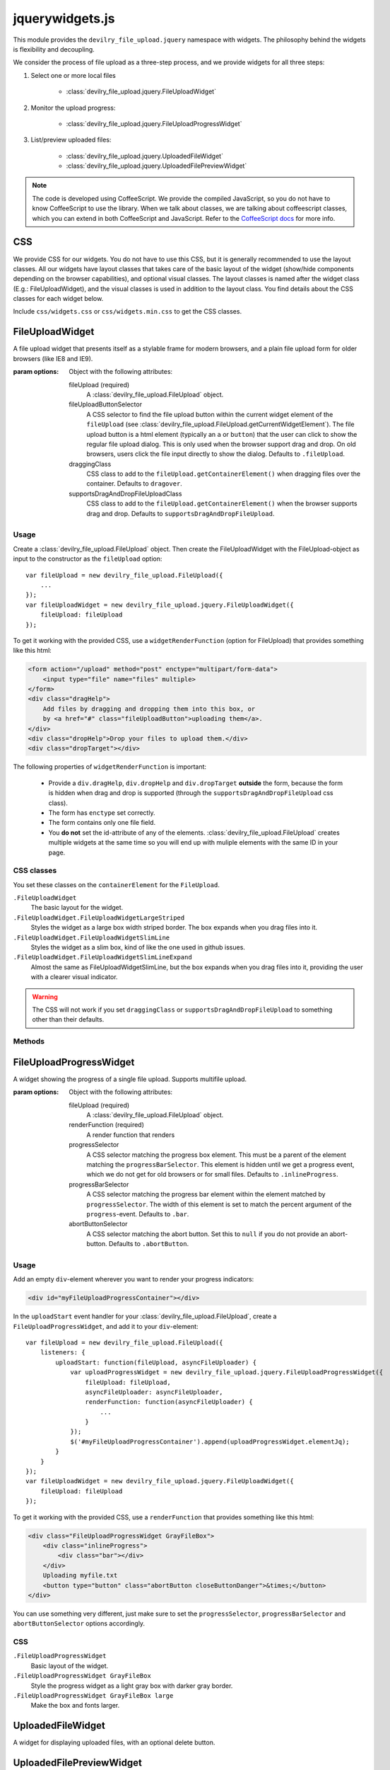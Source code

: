 ================
jquerywidgets.js
================

.. default-domain:: js

This module provides the ``devilry_file_upload.jquery`` namespace with widgets.
The philosophy behind the widgets is flexibility and decoupling.

We consider the process of file upload as a three-step process, and we provide
widgets for all three steps:

1. Select one or more local files

    - :class:`devilry_file_upload.jquery.FileUploadWidget`

2. Monitor the upload progress:

    - :class:`devilry_file_upload.jquery.FileUploadProgressWidget`

3. List/preview uploaded files:

    - :class:`devilry_file_upload.jquery.UploadedFileWidget`
    - :class:`devilry_file_upload.jquery.UploadedFilePreviewWidget`


.. note::

    The code is developed using CoffeeScript. We provide the compiled
    JavaScript, so you do not have to know CoffeeScript to use the library.
    When we talk about classes, we are talking about coffeescript classes,
    which you can extend in both CoffeeScript and JavaScript. Refer to
    the `CoffeeScript docs <http://coffeescript.org/#classes>`_ for more info.



CSS
===
We provide CSS for our widgets. You do not have to use this CSS, but it is
generally recommended to use the layout classes. All our widgets have layout classes
that takes care of the basic layout of the widget (show/hide components
depending on the browser capabilities), and optional visual classes. The layout classes
is named after the widget class (E.g.: FileUploadWidget), and the visual
classes is used in addition to the layout class. You find details about the CSS
classes for each widget below.

Include ``css/widgets.css`` or ``css/widgets.min.css`` to get the CSS classes.



FileUploadWidget
================
.. class:: devilry_file_upload.jquery.FileUploadWidget(options)

    A file upload widget that presents itself as a stylable frame for modern
    browsers, and a plain file upload form for older browsers (like IE8 and
    IE9).

    :param options: Object with the following attributes:

        fileUpload (required)
            A :class:`devilry_file_upload.FileUpload` object.

        fileUploadButtonSelector
            A CSS selector to find the file upload button within the current
            widget element of the ``fileUpload`` (see
            :class:`devilry_file_upload.FileUpload.getCurrentWidgetElement`).
            The file upload button is a html element (typically an ``a`` or
            ``button``) that the user can click to show the regular file upload
            dialog. This is only used when the browser support drag and drop.
            On old browsers, users click the file input directly to show the
            dialog. Defaults to ``.fileUpload``.

        draggingClass
            CSS class to add to the ``fileUpload.getContainerElement()`` when
            dragging files over the container. Defaults to ``dragover``.

        supportsDragAndDropFileUploadClass
            CSS class to add to the ``fileUpload.getContainerElement()`` when
            the browser supports drag and drop. Defaults to
            ``supportsDragAndDropFileUpload``.


Usage
-----

Create a :class:`devilry_file_upload.FileUpload` object. Then create the
FileUploadWidget with the FileUpload-object as input to the constructor as the
``fileUpload`` option::

    var fileUpload = new devilry_file_upload.FileUpload({
        ...
    });
    var fileUploadWidget = new devilry_file_upload.jquery.FileUploadWidget({
        fileUpload: fileUpload
    });

To get it working with the provided CSS, use a ``widgetRenderFunction`` (option
for FileUpload) that provides something like this html:

.. code-block:: html

    <form action="/upload" method="post" enctype="multipart/form-data">
        <input type="file" name="files" multiple>
    </form>
    <div class="dragHelp">
        Add files by dragging and dropping them into this box, or
        by <a href="#" class="fileUploadButton">uploading them</a>.
    </div>
    <div class="dropHelp">Drop your files to upload them.</div>
    <div class="dropTarget"></div>

The following properties of ``widgetRenderFunction`` is important:

    - Provide a ``div.dragHelp``, ``div.dropHelp`` and ``div.dropTarget``
      **outside** the form, because the form is hidden when drag and drop is
      supported (through the ``supportsDragAndDropFileUpload`` css class).
    - The form has ``enctype`` set correctly.
    - The form  contains only one file field.
    - You **do not** set the id-attribute of any of the elements.
      :class:`devilry_file_upload.FileUpload` creates multiple widgets at the
      same time so you will end up with muliple elements with the same ID in
      your page.


CSS classes
-----------

You set these classes on the ``containerElement`` for the ``FileUpload``.

``.FileUploadWidget``
    The basic layout for the widget.

``.FileUploadWidget.FileUploadWidgetLargeStriped``
    Styles the widget as a large box width striped border. The box expands when
    you drag files into it.

``.FileUploadWidget.FileUploadWidgetSlimLine``
    Styles the widget as a slim box, kind of like the one used in github issues.

``.FileUploadWidget.FileUploadWidgetSlimLineExpand``
    Almost the same as FileUploadWidgetSlimLine, but the box expands when you
    drag files into it, providing the user with a clearer visual indicator.

    

.. warning::

    The CSS will not work if you set ``draggingClass`` or
    ``supportsDragAndDropFileUpload`` to something other than their defaults.


Methods
-------

.. function:: devilry_file_upload.jquery.FileUploadWidget.destroy

    Detach all event listeners from the object.



FileUploadProgressWidget
========================
.. class:: devilry_file_upload.jquery.FileUploadProgressWidget(options)

    A widget showing the progress of a single file upload. Supports multifile
    upload.

    :param options: Object with the following attributes:

        fileUpload (required)
            A :class:`devilry_file_upload.FileUpload` object.

        renderFunction (required)
            A render function that renders 

        progressSelector
            A CSS selector matching the progress box element.
            This must be a parent of the element matching the
            ``progressBarSelector``. This element is hidden until
            we get a progress event, which we do not get for old browsers or
            for small files. Defaults to ``.inlineProgress``.

        progressBarSelector
            A CSS selector matching the progress bar element within the element
            matched by ``progressSelector``. The width of this element is set to
            match the percent argument of the ``progress``-event.
            Defaults to ``.bar``.

        abortButtonSelector
            A CSS selector matching the abort button. Set this to ``null`` if
            you do not provide an abort-button. Defaults to ``.abortButton``.


.. attribute:: devilry_file_upload.jquery.FileUploadProgressWidget.elementJq

    The jQuery element wrapping the HTML rendered by ``renderFunction``.
    


Usage
-----

Add an empty ``div``-element wherever you want to render your progress indicators:

.. code-block:: html

    <div id="myFileUploadProgressContainer"></div>

In the ``uploadStart`` event handler for your
:class:`devilry_file_upload.FileUpload`, create a ``FileUploadProgressWidget``,
and add it to your ``div``-element::

    var fileUpload = new devilry_file_upload.FileUpload({
        listeners: {
            uploadStart: function(fileUpload, asyncFileUploader) {
                var uploadProgressWidget = new devilry_file_upload.jquery.FileUploadProgressWidget({
                    fileUpload: fileUpload,
                    asyncFileUploader: asyncFileUploader,
                    renderFunction: function(asyncFileUploader) {
                        ...
                    }
                });
                $('#myFileUploadProgressContainer').append(uploadProgressWidget.elementJq);
            }
        }
    });
    var fileUploadWidget = new devilry_file_upload.jquery.FileUploadWidget({
        fileUpload: fileUpload
    });

To get it working with the provided CSS, use a ``renderFunction`` that provides
something like this html:

.. code-block:: html

    <div class="FileUploadProgressWidget GrayFileBox">
        <div class="inlineProgress">
            <div class="bar"></div>
        </div>
        Uploading myfile.txt
        <button type="button" class="abortButton closeButtonDanger">&times;</button>
    </div>

You can use something very different, just make sure to set the
``progressSelector``, ``progressBarSelector`` and ``abortButtonSelector``
options accordingly.


CSS
---

``.FileUploadProgressWidget``
    Basic layout of the widget.

``.FileUploadProgressWidget GrayFileBox``
    Style the progress widget as a light gray box with darker gray border.
    
``.FileUploadProgressWidget GrayFileBox large``
    Make the box and fonts larger.



UploadedFileWidget
==================
.. class:: devilry_file_upload.jquery.UploadedFileWidget

    A widget for displaying uploaded files, with an optional delete button.


UploadedFilePreviewWidget
=========================
.. class:: devilry_file_upload.jquery.UploadedFilePreviewWidget

    Extends :class:`devilry_file_upload.jquery.UploadedFileWidget` with previews.
